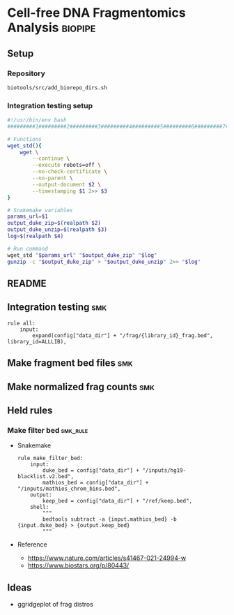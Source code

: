 * Cell-free DNA Fragmentomics Analysis :biopipe:
:PROPERTIES:
:header-args:bash: :tangle-mode (identity #o555)
:logging: nil
:END:
** Setup
*** Repository
#+begin_src bash
biotools/src/add_biorepo_dirs.sh
#+end_src
*** Integration testing setup
#+begin_src bash 
#!/usr/bin/env bash
#########1#########2#########3#########4#########5#########6#########7#########8

# Functions
wget_std(){
    wget \
        --continue \
        --execute robots=off \
        --no-check-certificate \
        --no-parent \
        --output-document $2 \
        --timestamping $1 2>> $3
}

# Snakemake variables
params_url=$1
output_duke_zip=$(realpath $2)
output_duke_unzip=$(realpath $3)
log=$(realpath $4)

# Run command
wget_std "$params_url" "$output_duke_zip" "$log"
gunzip -c "$output_duke_zip" > "$output_duke_unzip" 2>> "$log"

#+end_src
** README
** Integration testing :smk:
#+begin_src snakemake
rule all:
    input:
        expand(config["data_dir"] + "/frag/{library_id}_frag.bed", library_id=ALLLIB),           
#+end_src
** Make fragment bed files :smk:
:PROPERTIES:
:header-args:snakemake: :tangle ./workflow/frag_bed.smk
:END:
** Make normalized frag counts :smk:
:PROPERTIES:
:header-args:snakemake: :tangle ./workflow/frag_counts.smk
:END:
** Held rules
*** Make filter bed                                                :smk_rule:
- Snakemake
  #+begin_src snakemake
rule make_filter_bed:
    input:
        duke_bed = config["data_dir"] + "/inputs/hg19-blacklist.v2.bed",
        mathios_bed = config["data_dir"] + "/inputs/mathios_chrom_bins.bed",
    output:
        keep_bed = config["data_dir"] + "/ref/keep.bed",
    shell:
        """
        bedtools subtract -a {input.mathios_bed} -b {input.duke_bed} > {output.keep_bed}
        """
#+end_src
- Reference
  - https://www.nature.com/articles/s41467-021-24994-w
  - https://www.biostars.org/p/80443/
** Ideas
- ggridgeplot of frag distros
